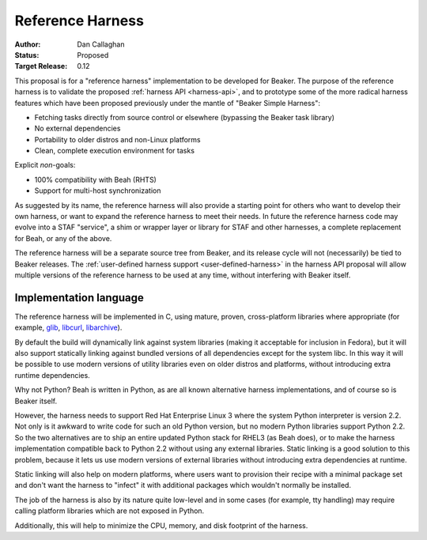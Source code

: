 Reference Harness
=================

:Author: Dan Callaghan
:Status: Proposed
:Target Release: 0.12

This proposal is for a "reference harness" implementation to be developed for 
Beaker. The purpose of the reference harness is to validate the proposed 
:ref:`harness API <harness-api>`, and to prototype some of the more radical 
harness features which have been proposed previously under the mantle of 
"Beaker Simple Harness":

* Fetching tasks directly from source control or elsewhere (bypassing the
  Beaker task library)
* No external dependencies
* Portability to older distros and non-Linux platforms
* Clean, complete execution environment for tasks

Explicit *non*-goals:

* 100% compatibility with Beah (RHTS)
* Support for multi-host synchronization

As suggested by its name, the reference harness will also provide a starting 
point for others who want to develop their own harness, or want to expand the 
reference harness to meet their needs. In future the reference harness code may 
evolve into a STAF "service", a shim or wrapper layer or library for STAF and 
other harnesses, a complete replacement for Beah, or any of the above.

The reference harness will be a separate source tree from Beaker, and its 
release cycle will not (necessarily) be tied to Beaker releases. The 
:ref:`user-defined harness support <user-defined-harness>` in the harness API 
proposal will allow multiple versions of the reference harness to be used at 
any time, without interfering with Beaker itself.

Implementation language
-----------------------

The reference harness will be implemented in C, using mature, proven, 
cross-platform libraries where appropriate (for example, `glib`_, `libcurl`_, 
`libarchive`_).

By default the build will dynamically link against system libraries (making it 
acceptable for inclusion in Fedora), but it will also support statically 
linking against bundled versions of all dependencies except for the system 
libc. In this way it will be possible to use modern versions of utility 
libraries even on older distros and platforms, without introducing extra 
runtime dependencies.

Why not Python? Beah is written in Python, as are all known alternative harness 
implementations, and of course so is Beaker itself.

However, the harness needs to support Red Hat Enterprise Linux 3 where the 
system Python interpreter is version 2.2. Not only is it awkward to write code 
for such an old Python version, but no modern Python libraries support Python 
2.2. So the two alternatives are to ship an entire updated Python stack for 
RHEL3 (as Beah does), or to make the harness implementation compatible back to 
Python 2.2 without using any external libraries. Static linking is a good 
solution to this problem, because it lets us use modern versions of external 
libraries without introducing extra dependencies at runtime.

Static linking will also help on modern platforms, where users want to 
provision their recipe with a minimal package set and don't want the harness to 
"infect" it with additional packages which wouldn't normally be installed.

The job of the harness is also by its nature quite low-level and in some cases 
(for example, tty handling) may require calling platform libraries which are 
not exposed in Python.

Additionally, this will help to minimize the CPU, memory, and disk footprint of 
the harness.

.. _glib: http://developer.gnome.org/glib/
.. _libcurl: http://curl.haxx.se/libcurl/
.. _libarchive: http://www.libarchive.org/
